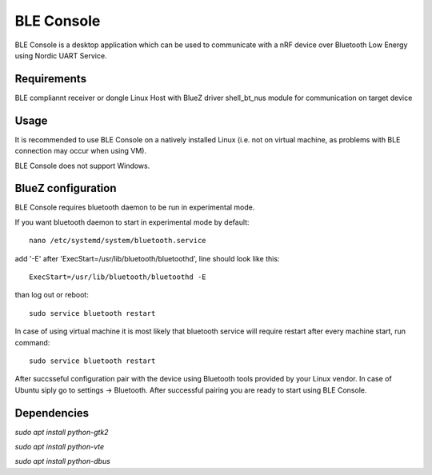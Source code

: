 .. _ble_console_readme:

BLE Console
###########

BLE Console is a desktop application which can be used to communicate with a nRF
device over Bluetooth Low Energy using Nordic UART Service.

Requirements
************

BLE compliannt receiver or dongle
Linux Host with BlueZ driver
shell_bt_nus module for communication on target device


Usage
*****

It is recommended to use BLE Console on a natively installed Linux (i.e. not on
virtual machine, as problems with BLE connection may occur when using VM).

BLE Console does not support Windows.

BlueZ configuration
*******************

BLE Console requires bluetooth daemon to be run in experimental mode.

If you want bluetooth daemon to start in experimental mode by default::

	nano /etc/systemd/system/bluetooth.service

add '-E' after 'ExecStart=/usr/lib/bluetooth/bluetoothd', line should look like
this::

	ExecStart=/usr/lib/bluetooth/bluetoothd -E

than log out or reboot::

	sudo service bluetooth restart

In case of using virtual machine it is most likely that bluetooth service will
require restart after every machine start, run command::

	sudo service bluetooth restart

After succsseful configuration pair with the device using Bluetooth tools
provided by your Linux vendor. In case of Ubuntu siply go to
settings -> Bluetooth. After successful pairing you are ready to start using
BLE Console.

Dependencies
************

`sudo apt install python-gtk2`

`sudo apt install python-vte`

`sudo apt install python-dbus`
